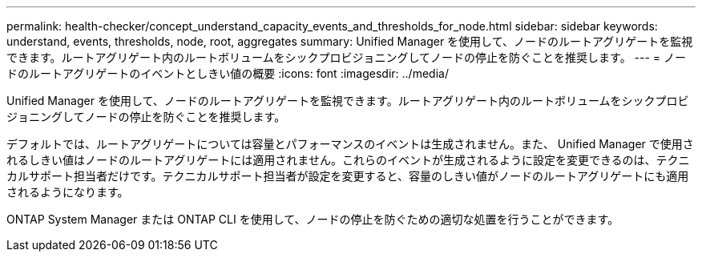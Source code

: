 ---
permalink: health-checker/concept_understand_capacity_events_and_thresholds_for_node.html 
sidebar: sidebar 
keywords: understand, events, thresholds, node, root, aggregates 
summary: Unified Manager を使用して、ノードのルートアグリゲートを監視できます。ルートアグリゲート内のルートボリュームをシックプロビジョニングしてノードの停止を防ぐことを推奨します。 
---
= ノードのルートアグリゲートのイベントとしきい値の概要
:icons: font
:imagesdir: ../media/


[role="lead"]
Unified Manager を使用して、ノードのルートアグリゲートを監視できます。ルートアグリゲート内のルートボリュームをシックプロビジョニングしてノードの停止を防ぐことを推奨します。

デフォルトでは、ルートアグリゲートについては容量とパフォーマンスのイベントは生成されません。また、 Unified Manager で使用されるしきい値はノードのルートアグリゲートには適用されません。これらのイベントが生成されるように設定を変更できるのは、テクニカルサポート担当者だけです。テクニカルサポート担当者が設定を変更すると、容量のしきい値がノードのルートアグリゲートにも適用されるようになります。

ONTAP System Manager または ONTAP CLI を使用して、ノードの停止を防ぐための適切な処置を行うことができます。
